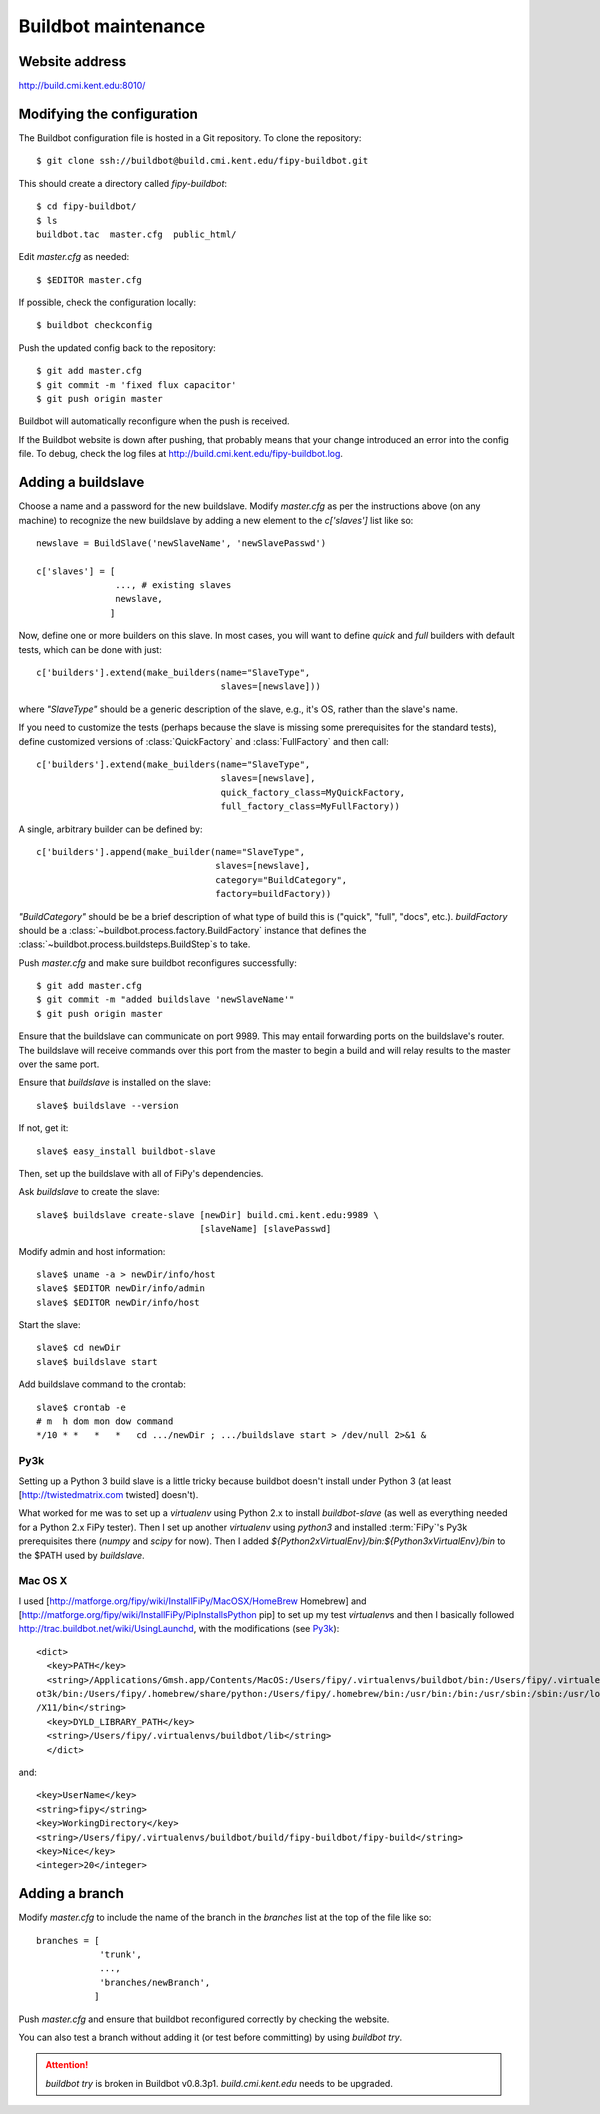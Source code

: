 ====================
Buildbot maintenance
====================

---------------
Website address
---------------

http://build.cmi.kent.edu:8010/

---------------------------
Modifying the configuration
---------------------------

The Buildbot configuration file is hosted in a Git repository. To clone the
repository::

    $ git clone ssh://buildbot@build.cmi.kent.edu/fipy-buildbot.git

This should create a directory called `fipy-buildbot`::

    $ cd fipy-buildbot/
    $ ls
    buildbot.tac  master.cfg  public_html/

Edit `master.cfg` as needed::

    $ $EDITOR master.cfg

If possible, check the configuration locally::

    $ buildbot checkconfig

Push the updated config back to the repository::

    $ git add master.cfg
    $ git commit -m 'fixed flux capacitor'
    $ git push origin master

Buildbot will automatically reconfigure when the push is received.

If the Buildbot website is down after pushing, that probably means that
your change introduced an error into the config file. To debug, check the
log files at http://build.cmi.kent.edu/fipy-buildbot.log.

-------------------
Adding a buildslave
-------------------

Choose a name and a password for the new buildslave. Modify `master.cfg` as per
the instructions above (on any machine) to recognize the new buildslave by
adding a new element to the `c['slaves']` list like so::

    newslave = BuildSlave('newSlaveName', 'newSlavePasswd')

    c['slaves'] = [
                   ..., # existing slaves
                   newslave,
                  ]

Now, define one or more builders on this slave. In most cases, you will
want to define `quick` and `full` builders with default tests, which can be
done with just::

    c['builders'].extend(make_builders(name="SlaveType",
                                       slaves=[newslave]))

where `"SlaveType"` should be a generic description of the slave, e.g., it's
OS, rather than the slave's name.

If you need to customize the tests (perhaps because the slave is missing
some prerequisites for the standard tests), define customized versions of
:class:`QuickFactory` and :class:`FullFactory` and then call::

    c['builders'].extend(make_builders(name="SlaveType",
                                       slaves=[newslave],
                                       quick_factory_class=MyQuickFactory,
                                       full_factory_class=MyFullFactory))

A single, arbitrary builder can be defined by::

    c['builders'].append(make_builder(name="SlaveType",
                                      slaves=[newslave],
                                      category="BuildCategory",
                                      factory=buildFactory))

`"BuildCategory"` should be be a brief description of what type of build
this is ("quick", "full", "docs", etc.). `buildFactory` should be a
:class:`~buildbot.process.factory.BuildFactory` instance that defines the
:class:`~buildbot.process.buildsteps.BuildStep`\s to take.

Push `master.cfg` and make sure buildbot reconfigures successfully::

    $ git add master.cfg
    $ git commit -m "added buildslave 'newSlaveName'"
    $ git push origin master

Ensure that the buildslave can communicate on port 9989. This may entail
forwarding ports on the buildslave's router. The buildslave will receive
commands over this port from the master to begin a build and will relay results
to the master over the same port.

Ensure that `buildslave` is installed on the slave::

    slave$ buildslave --version

If not, get it::

    slave$ easy_install buildbot-slave

Then, set up the buildslave with all of FiPy's dependencies.

Ask `buildslave` to create the slave::

    slave$ buildslave create-slave [newDir] build.cmi.kent.edu:9989 \
                                   [slaveName] [slavePasswd]

Modify admin and host information::

    slave$ uname -a > newDir/info/host
    slave$ $EDITOR newDir/info/admin
    slave$ $EDITOR newDir/info/host

Start the slave::

    slave$ cd newDir
    slave$ buildslave start

Add buildslave command to the crontab::

    slave$ crontab -e
    # m  h dom mon dow command
    */10 * *   *   *   cd .../newDir ; .../buildslave start > /dev/null 2>&1 &

Py3k
====

Setting up a Python 3 build slave is a little tricky because buildbot
doesn't install under Python 3 (at least [http://twistedmatrix.com twisted]
doesn't).

What worked for me was to set up a `virtualenv` using Python 2.x to
install `buildbot-slave` (as well as everything needed for a Python 2.x
FiPy tester). Then I set up another `virtualenv` using `python3` and
installed :term:`FiPy`\'s Py3k prerequisites there (`numpy` and `scipy` for now).
Then I added `${Python2xVirtualEnv}/bin:${Python3xVirtualEnv}/bin` to the
$PATH used by `buildslave`.

Mac OS X
========

I used [http://matforge.org/fipy/wiki/InstallFiPy/MacOSX/HomeBrew Homebrew]
and [http://matforge.org/fipy/wiki/InstallFiPy/PipInstallsPython pip] to
set up my test `virtualenv`\s and then I basically followed
http://trac.buildbot.net/wiki/UsingLaunchd, with the modifications (see
Py3k_)::

    <dict>
      <key>PATH</key>
      <string>/Applications/Gmsh.app/Contents/MacOS:/Users/fipy/.virtualenvs/buildbot/bin:/Users/fipy/.virtualenvs/buildb\
    ot3k/bin:/Users/fipy/.homebrew/share/python:/Users/fipy/.homebrew/bin:/usr/bin:/bin:/usr/sbin:/sbin:/usr/local/bin:/usr\
    /X11/bin</string>
      <key>DYLD_LIBRARY_PATH</key>
      <string>/Users/fipy/.virtualenvs/buildbot/lib</string>
      </dict>

and::

    <key>UserName</key>
    <string>fipy</string>
    <key>WorkingDirectory</key>
    <string>/Users/fipy/.virtualenvs/buildbot/build/fipy-buildbot/fipy-build</string>
    <key>Nice</key>
    <integer>20</integer>

---------------
Adding a branch
---------------

Modify `master.cfg` to include the name of the branch in the `branches` list at
the top of the file like so::

    branches = [
                'trunk',
                ...,
                'branches/newBranch',
               ]

Push `master.cfg` and ensure that buildbot reconfigured correctly by checking
the website.

You can also test a branch without adding it (or test before committing)
by using `buildbot try`.

.. attention::
   `buildbot try` is broken in Buildbot v0.8.3p1.
   `build.cmi.kent.edu` needs to be upgraded.
